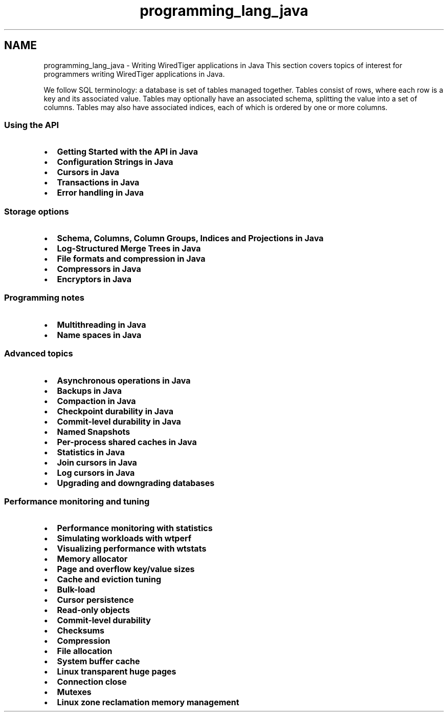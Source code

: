 .TH "programming_lang_java" 3 "Fri Dec 4 2015" "Version Version 2.7.0" "WiredTiger" \" -*- nroff -*-
.ad l
.nh
.SH NAME
programming_lang_java \- Writing WiredTiger applications in Java 
This section covers topics of interest for programmers writing WiredTiger applications in Java\&.
.PP
We follow SQL terminology: a database is set of tables managed together\&. Tables consist of rows, where each row is a key and its associated value\&. Tables may optionally have an associated schema, splitting the value into a set of columns\&. Tables may also have associated indices, each of which is ordered by one or more columns\&.
.PP
.SS "Using the API"
.PP
.IP "\(bu" 2
\fBGetting Started with the API in Java\fP
.IP "\(bu" 2
\fBConfiguration Strings in Java\fP
.IP "\(bu" 2
\fBCursors in Java\fP
.IP "\(bu" 2
\fBTransactions in Java\fP
.IP "\(bu" 2
\fBError handling in Java\fP
.PP
.PP
.SS "Storage options"
.PP
.IP "\(bu" 2
\fBSchema, Columns, Column Groups, Indices and Projections in Java\fP
.IP "\(bu" 2
\fBLog-Structured Merge Trees in Java\fP
.IP "\(bu" 2
\fBFile formats and compression in Java\fP
.IP "\(bu" 2
\fBCompressors in Java\fP
.IP "\(bu" 2
\fBEncryptors in Java\fP
.PP
.PP
.SS "Programming notes"
.PP
.IP "\(bu" 2
\fBMultithreading in Java\fP
.IP "\(bu" 2
\fBName spaces in Java\fP
.PP
.PP
.SS "Advanced topics"
.PP
.IP "\(bu" 2
\fBAsynchronous operations in Java\fP
.IP "\(bu" 2
\fBBackups in Java\fP
.IP "\(bu" 2
\fBCompaction in Java\fP
.IP "\(bu" 2
\fBCheckpoint durability in Java\fP
.IP "\(bu" 2
\fBCommit-level durability in Java\fP
.IP "\(bu" 2
\fBNamed Snapshots\fP
.IP "\(bu" 2
\fBPer-process shared caches in Java\fP
.IP "\(bu" 2
\fBStatistics in Java\fP
.IP "\(bu" 2
\fBJoin cursors in Java\fP
.IP "\(bu" 2
\fBLog cursors in Java\fP
.IP "\(bu" 2
\fBUpgrading and downgrading databases\fP
.PP
.PP
.SS "Performance monitoring and tuning"
.PP
.IP "\(bu" 2
\fBPerformance monitoring with statistics\fP
.IP "\(bu" 2
\fBSimulating workloads with wtperf\fP
.IP "\(bu" 2
\fBVisualizing performance with wtstats\fP 
.PP
.PP
.IP "\(bu" 2
\fBMemory allocator\fP
.IP "\(bu" 2
\fBPage and overflow key/value sizes\fP
.IP "\(bu" 2
\fBCache and eviction tuning\fP
.IP "\(bu" 2
\fBBulk-load\fP
.IP "\(bu" 2
\fBCursor persistence\fP
.IP "\(bu" 2
\fBRead-only objects\fP
.IP "\(bu" 2
\fBCommit-level durability\fP
.IP "\(bu" 2
\fBChecksums\fP
.IP "\(bu" 2
\fBCompression\fP
.IP "\(bu" 2
\fBFile allocation\fP
.IP "\(bu" 2
\fBSystem buffer cache\fP
.IP "\(bu" 2
\fBLinux transparent huge pages\fP
.IP "\(bu" 2
\fBConnection close\fP
.IP "\(bu" 2
\fBMutexes\fP
.IP "\(bu" 2
\fBLinux zone reclamation memory management\fP 
.PP

